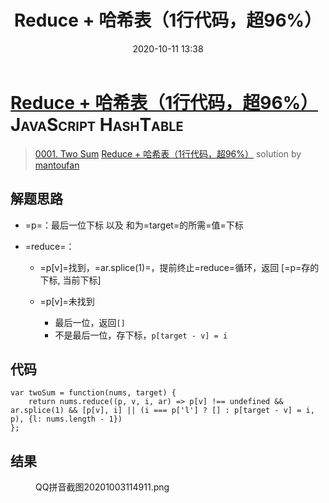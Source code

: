 #+TITLE: Reduce + 哈希表（1行代码，超96%）
#+DATE: 2020-10-11 13:38
#+LAST_MODIFIED: 2020-10-11 13:38
#+STARTUP: overview
#+HUGO_WEIGHT: auto
#+HUGO_AUTO_SET_LASTMOD: t
#+EXPORT_FILE_NAME: 0001-two-sum-reduce1xing-dai-ma-chao-96-by-mantoufan
#+HUGO_BASE_DIR:~/G/blog
#+HUGO_SECTION: leetcode
#+HUGO_CATEGORIES:leetcode
#+HUGO_TAGS: Leetcode Algorithms JavaScript HashTable

* [[https://leetcode-cn.com/problems/two-sum/solution/reduce1xing-dai-ma-chao-96-by-mantoufan/][Reduce + 哈希表（1行代码，超96%）]] :JavaScript:HashTable:
:PROPERTIES:
:VISIBILITY: children
:END:

#+begin_quote
[[https://leetcode-cn.com/problems/two-sum/][0001. Two Sum]] [[https://leetcode-cn.com/problems/two-sum/solution/reduce1xing-dai-ma-chao-96-by-mantoufan/][Reduce + 哈希表（1行代码，超96%）]] solution by [[https://leetcode-cn.com/u/mantoufan/][mantoufan]]
#+end_quote

** 解题思路
    :PROPERTIES:
    :CUSTOM_ID: 解题思路
    :END:

- =p=：最后一位下标 以及 和为=target=的所需=值=下标
- =reduce=：

  - =p[v]=找到，=ar.splice(1)=，提前终止=reduce=循环，返回 [=p=存的下标,
    当前下标]
  - =p[v]=未找到

    - 最后一位，返回=[]=
    - 不是最后一位，存下标，=p[target - v] = i=

** 代码
    :PROPERTIES:
    :CUSTOM_ID: 代码
    :END:

#+BEGIN_EXAMPLE
  var twoSum = function(nums, target) {
      return nums.reduce((p, v, i, ar) => p[v] !== undefined && ar.splice(1) && [p[v], i] || (i === p['l'] ? [] : p[target - v] = i, p), {l: nums.length - 1})
  };
#+END_EXAMPLE

** 结果
    :PROPERTIES:
    :CUSTOM_ID: 结果
    :END:

#+CAPTION: QQ拼音截图20201003114911.png
[[https://pic.leetcode-cn.com/1601697572-JGbWeA-QQ%E6%8B%BC%E9%9F%B3%E6%88%AA%E5%9B%BE20201003114911.png]]
